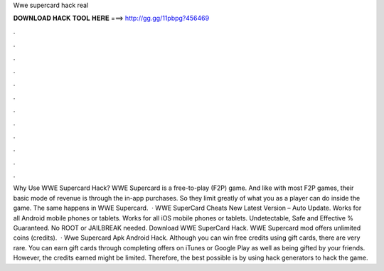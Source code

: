 Wwe supercard hack real

𝐃𝐎𝐖𝐍𝐋𝐎𝐀𝐃 𝐇𝐀𝐂𝐊 𝐓𝐎𝐎𝐋 𝐇𝐄𝐑𝐄 ===> http://gg.gg/11pbpg?456469

.

.

.

.

.

.

.

.

.

.

.

.

Why Use WWE Supercard Hack? WWE Supercard is a free-to-play (F2P) game. And like with most F2P games, their basic mode of revenue is through the in-app purchases. So they limit greatly of what you as a player can do inside the game. The same happens in WWE Supercard.  · WWE SuperCard Cheats New Latest Version – Auto Update. Works for all Android mobile phones or tablets. Works for all iOS mobile phones or tablets. Undetectable, Safe and Effective % Guaranteed. No ROOT or JAILBREAK needed. Download WWE SuperCard Hack. WWE Supercard mod offers unlimited coins (credits).  · Wwe Supercard Apk Android Hack. Although you can win free credits using gift cards, there are very rare. You can earn gift cards through completing offers on iTunes or Google Play as well as being gifted by your friends. However, the credits earned might be limited. Therefore, the best possible is by using hack generators to hack the game.